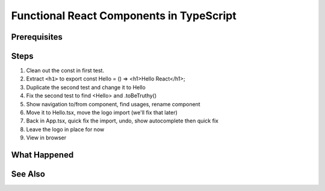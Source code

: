 .. tutorialstep::
    published: 2018-02-26 12:00
    duration: 5m04s
    excerpt: React builds UIs as a tree of components. See how to make stateless functional component correctly with TypeScript.
    is_pro: True
    references:
        author:
            - pauleveritt
        technology:
            - react

=========================================
Functional React Components in TypeScript
=========================================

Prerequisites
=============

Steps
=====

#. Clean out the const in first test.

#. Extract ``<h1>`` to export const Hello = () => <h1>Hello React</h1>;

#. Duplicate the second test and change it to Hello

#. Fix the second test to find <Hello> and .toBeTruthy()

#. Show navigation to/from component, find usages, rename component

#. Move it to Hello.tsx, move the logo import (we'll fix that later)

#. Back in App.tsx, quick fix the import, undo, show autocomplete then
   quick fix

#. Leave the logo in place for now

#. View in browser

What Happened
=============

See Also
========

